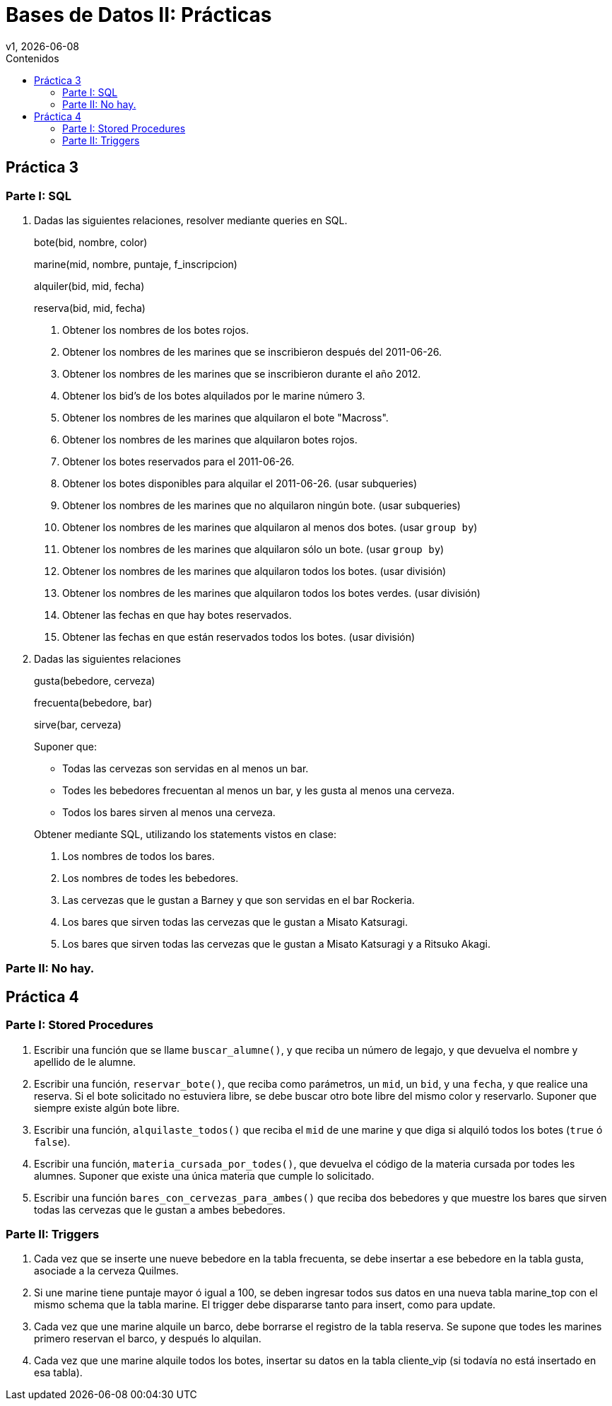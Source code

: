 = Bases de Datos II: Prácticas
v1, {docdate}
:toc-title: Contenidos
:toc: left
:tabsize: 4
:icons: font
:source-highlighter: coderay
:note-caption: Nota
:figure-caption: Figura
:table-caption: Tabla
:pdf-page-size: A4
:pdf-page-margin: [3cm, 3cm, 3cm, 3cm]

== Práctica 3

=== Parte I: SQL

1. Dadas las siguientes relaciones, resolver mediante queries en SQL.
+
bote([underline]#bid#, nombre, color)
+
marine([underline]#mid#, nombre, puntaje, f_inscripcion)
+
alquiler([underline]#bid, mid, fecha#)
+
reserva([underline]#bid, mid, fecha#)

a. Obtener los nombres de los botes rojos.

b. Obtener los nombres de les marines que se inscribieron después del
2011-06-26.

c. Obtener los nombres de les marines que se inscribieron durante el año
2012.

d. Obtener los bid's de los botes alquilados por le marine número 3.

e. Obtener los nombres de les marines que alquilaron el bote "Macross".

f. Obtener los nombres de les marines que alquilaron botes rojos.

g. Obtener los botes reservados para el 2011-06-26.

h. Obtener los botes disponibles para alquilar el 2011-06-26.
(usar subqueries)

i. Obtener los nombres de les marines que no alquilaron ningún bote.
(usar subqueries)

j. Obtener los nombres de les marines que alquilaron al menos dos botes.
(usar `group by`)

k. Obtener los nombres de les marines que alquilaron sólo un bote.
(usar `group by`)

l. Obtener los nombres de les marines que alquilaron todos los botes.
(usar división)

m. Obtener los nombres de les marines que alquilaron todos los botes
verdes.
(usar división)

n. Obtener las fechas en que hay botes reservados.

o. Obtener las fechas en que están reservados todos los botes.
(usar división)

2. Dadas las siguientes relaciones
+
gusta(bebedore, cerveza)
+
frecuenta(bebedore, bar)
+
sirve(bar, cerveza)
+
--
Suponer que:

- Todas las cervezas son servidas en al menos un bar.

- Todes les bebedores frecuentan al menos un bar, y les gusta al menos
una cerveza.

- Todos los bares sirven al menos una cerveza.
--
+
Obtener mediante SQL, utilizando los statements vistos en clase:

a. Los nombres de todos los bares.

b. Los nombres de todes les bebedores.

c. Las cervezas que le gustan a Barney y que son servidas en el bar
Rockeria.

d. Los bares que sirven todas las cervezas que le gustan a Misato
Katsuragi.

e. Los bares que sirven todas las cervezas que le gustan a Misato
Katsuragi y a Ritsuko Akagi.

// Este ejercicio es muuucho muy rebuscado, mejor lo sacamos.
//f. Les bebedores que van a bares que sólo sirven cervezas que les
//gustan.

=== Parte II: No hay.

== Práctica 4

=== Parte I: Stored Procedures

1. Escribir una función que se llame `buscar_alumne()`, y que reciba un
número de legajo, y que devuelva el nombre y apellido de le alumne.

2. Escribir una función, `reservar_bote()`, que reciba como parámetros,
un `mid`, un `bid`, y una `fecha`, y que realice una reserva. Si el bote
solicitado no estuviera libre, se debe buscar otro bote libre del mismo
color y reservarlo. Suponer que siempre existe algún bote libre.

3. Escribir una función, `alquilaste_todos()` que reciba el `mid` de une
marine y que diga si alquiló todos los botes (`true` ó `false`).

4. Escribir una función, `materia_cursada_por_todes()`, que devuelva el
código de la materia cursada por todes les alumnes. Suponer que existe
una única materia que cumple lo solicitado.

5. Escribir una función `bares_con_cervezas_para_ambes()` que reciba dos
bebedores y que muestre los bares que sirven todas las cervezas que le
gustan a ambes bebedores.

=== Parte II: Triggers

1. Cada vez que se inserte une nueve bebedore en la tabla frecuenta, se
debe insertar a ese bebedore en la tabla gusta, asociade a la cerveza
Quilmes.

2. Si une marine tiene puntaje mayor ó igual a 100, se deben ingresar
todos sus datos en una nueva tabla marine_top con el mismo schema que la
tabla marine. El trigger debe dispararse tanto para insert, como para
update.

3. Cada vez que une marine alquile un barco, debe borrarse el registro
de la tabla reserva. Se supone que todes les marines primero reservan el
barco, y después lo alquilan.

4. Cada vez que une marine alquile todos los botes, insertar su datos en
la tabla cliente_vip (si todavía no está insertado en esa tabla).
